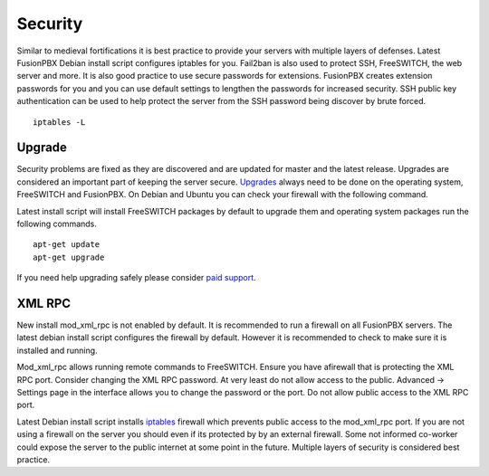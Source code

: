 ***********
Security
***********

Similar to medieval fortifications it is best practice to provide your servers with multiple layers of defenses. Latest FusionPBX Debian install script configures iptables for you. Fail2ban is also used to protect SSH, FreeSWITCH, the web server and more. It is also good practice to use secure passwords for extensions. FusionPBX creates extension passwords for you and you can use default settings to lengthen the passwords for increased security. SSH public key authentication can be used to help protect the server from the SSH password being discover by brute forced. 

::

 iptables -L


Upgrade
^^^^^^^^

Security problems are fixed as they are discovered and are updated for master and the latest release. Upgrades are considered an important part of keeping the server secure. `Upgrades`_ always need to be done on the operating system, FreeSWITCH and FusionPBX. On Debian and Ubuntu you can check your firewall with the following command.

Latest install script will install FreeSWITCH packages by default to upgrade them and operating system packages run the following commands.

::

 apt-get update
 apt-get upgrade


If you need help upgrading safely please consider `paid support`_.


XML RPC
^^^^^^^^^^^^

New install mod_xml_rpc is not enabled by default. It is recommended to run a firewall on all FusionPBX servers. The latest debian install script configures the firewall by default. However it is recommended to check to make sure it is installed and running.

Mod_xml_rpc allows running remote commands to FreeSWITCH. Ensure you have afirewall that is protecting the XML RPC port. Consider changing the XML RPC password. At very least do not allow access to the public. Advanced -> Settings page in the interface allows you to change the password or the port. Do not allow public access to the XML RPC port.

Latest Debian install script installs `iptables`_ firewall which prevents public access to the mod_xml_rpc port. If you are not using a firewall on the server you should even if its protected by by an external firewall. Some not informed co-worker could expose the server to the public internet at some point in the future. Multiple layers of security is considered best practice.



.. _Upgrade: /en/latest/getting_started/advanced/upgrade.html
.. _Upgrades: /en/latest/getting_started/advanced/upgrade.html
.. _paid support: http://www.fusionpbx.com
.. _firewall: /en/latest/getting_started/post_installation.html#iptables
.. _iptables: /en/latest/getting_started/post_installation.html#iptables
